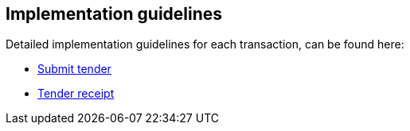 

== Implementation guidelines

Detailed implementation guidelines for each transaction, can be found here:

* https://test-vefa.difi.no/esens/gefeg/submittender/1.0/[Submit tender]
* https://test-vefa.difi.no/esens/gefeg/tenderreceipt/1.0/[Tender receipt]

<<<<
